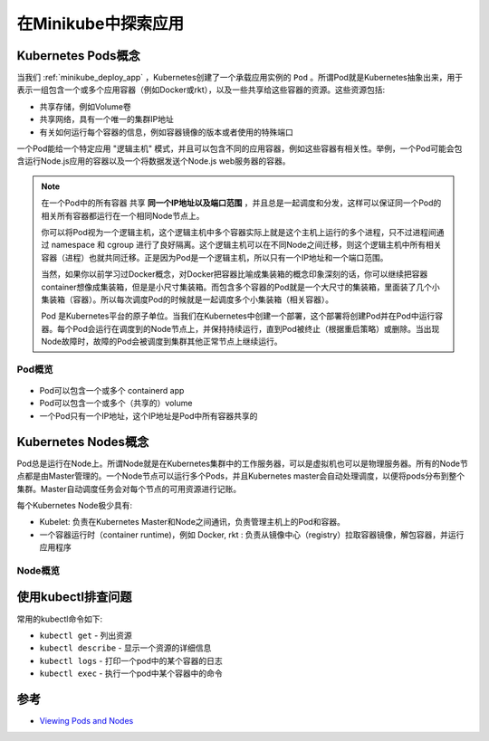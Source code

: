 .. _minikube_explore_app:

======================
在Minikube中探索应用
======================

Kubernetes Pods概念
====================

当我们 :ref:`minikube_deploy_app` ，Kubernetes创建了一个承载应用实例的 ``Pod`` 。所谓Pod就是Kubernetes抽象出来，用于表示一组包含一个或多个应用容器（例如Docker或rkt），以及一些共享给这些容器的资源。这些资源包括:

- 共享存储，例如Volume卷
- 共享网络，具有一个唯一的集群IP地址
- 有关如何运行每个容器的信息，例如容器镜像的版本或者使用的特殊端口

一个Pod能给一个特定应用 "逻辑主机" 模式，并且可以包含不同的应用容器，例如这些容器有相关性。举例，一个Pod可能会包含运行Node.js应用的容器以及一个将数据发送个Node.js web服务器的容器。

.. note::

   在一个Pod中的所有容器 ``共享`` **同一个IP地址以及端口范围** ，并且总是一起调度和分发，这样可以保证同一个Pod的相关所有容器都运行在一个相同Node节点上。

   你可以将Pod视为一个逻辑主机，这个逻辑主机中多个容器实际上就是这个主机上运行的多个进程，只不过进程间通过 namespace 和 cgroup 进行了良好隔离。这个逻辑主机可以在不同Node之间迁移，则这个逻辑主机中所有相关容器（进程）也就共同迁移。正是因为Pod是一个逻辑主机，所以只有一个IP地址和一个端口范围。

   当然，如果你以前学习过Docker概念，对Docker把容器比喻成集装箱的概念印象深刻的话，你可以继续把容器container想像成集装箱，但是是小尺寸集装箱。而包含多个容器的Pod就是一个大尺寸的集装箱，里面装了几个小集装箱（容器）。所以每次调度Pod的时候就是一起调度多个小集装箱（相关容器）。

   Pod 是Kubernetes平台的原子单位。当我们在Kubernetes中创建一个部署，这个部署将创建Pod并在Pod中运行容器。每个Pod会运行在调度到的Node节点上，并保持持续运行，直到Pod被终止（根据重启策略）或删除。当出现Node故障时，故障的Pod会被调度到集群其他正常节点上继续运行。

Pod概览
---------

.. figure:: ../../_static/kubernetes/kubernetes_pods.svg

- Pod可以包含一个或多个 containerd app
- Pod可以包含一个或多个（共享的）volume
- 一个Pod只有一个IP地址，这个IP地址是Pod中所有容器共享的

Kubernetes Nodes概念
======================

Pod总是运行在Node上。所谓Node就是在Kubernetes集群中的工作服务器，可以是虚拟机也可以是物理服务器。所有的Node节点都是由Master管理的。一个Node节点可以运行多个Pods，并且Kubernetes master会自动处理调度，以便将pods分布到整个集群。Master自动调度任务会对每个节点的可用资源进行记账。

每个Kubernetes Node极少具有:

- Kubelet: 负责在Kubernetes Master和Node之间通讯，负责管理主机上的Pod和容器。
- 一个容器运行时（container runtime)，例如 Docker, rkt : 负责从镜像中心（registry）拉取容器镜像，解包容器，并运行应用程序

Node概览
----------

.. figure:: ../../_static/kubernetes/minikube_nodes.svg

使用kubectl排查问题
====================

常用的kubectl命令如下:

- ``kubectl get`` - 列出资源
- ``kubectl describe`` - 显示一个资源的详细信息
- ``kubectl logs`` - 打印一个pod中的某个容器的日志
- ``kubectl exec`` - 执行一个pod中某个容器中的命令

参考
========

- `Viewing Pods and Nodes <https://kubernetes.io/docs/tutorials/kubernetes-basics/explore/explore-intro/>`_
